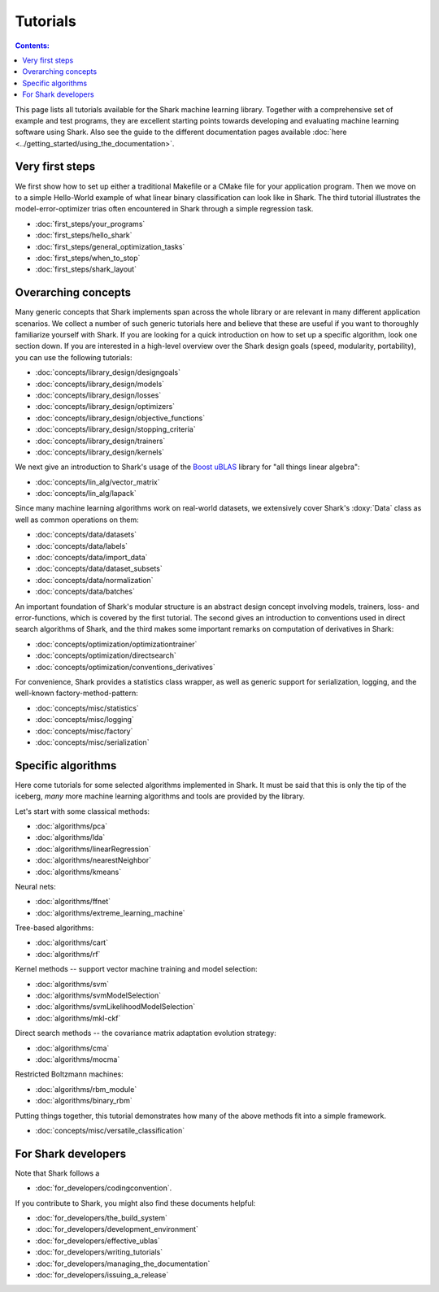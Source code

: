Tutorials
=========

.. contents:: Contents:


This page lists all tutorials available for the Shark machine learning library.
Together with a comprehensive set of example and test programs, they are
excellent starting points towards developing and evaluating machine learning
software using Shark. Also see the guide to the different documentation pages
available :doc:`here <../getting_started/using_the_documentation>`.

Very first steps
++++++++++++++++

We first show how to set up either a traditional Makefile or a CMake file
for your application program. Then we move on to a simple Hello-World example
of what linear binary classification can look like in Shark. The third tutorial
illustrates the model-error-optimizer trias often encountered in Shark through
a simple regression task.

* :doc:`first_steps/your_programs`
* :doc:`first_steps/hello_shark`
* :doc:`first_steps/general_optimization_tasks`
* :doc:`first_steps/when_to_stop`
* :doc:`first_steps/shark_layout`

Overarching concepts
++++++++++++++++++++

Many generic concepts that Shark implements span across the whole library or
are relevant in many different application scenarios. We collect a number of
such generic tutorials here and believe that these are useful if you want to
thoroughly familiarize yourself with Shark. If you are looking for a quick
introduction on how to set up a specific algorithm, look one section down.
If you are interested in a high-level overview over the Shark design goals
(speed, modularity, portability), you can use the following tutorials:

* :doc:`concepts/library_design/designgoals`
* :doc:`concepts/library_design/models`
* :doc:`concepts/library_design/losses`
* :doc:`concepts/library_design/optimizers`
* :doc:`concepts/library_design/objective_functions`
* :doc:`concepts/library_design/stopping_criteria`
* :doc:`concepts/library_design/trainers`
* :doc:`concepts/library_design/kernels`

.. _label_for_linalg_tutorials:

We next give an introduction to Shark's usage of the
`Boost uBLAS <http://www.boost.org/doc/libs/release/libs/numeric>`_
library for "all things linear algebra":

* :doc:`concepts/lin_alg/vector_matrix`
* :doc:`concepts/lin_alg/lapack`

.. _label_for_data_tutorials:

Since many machine learning algorithms work on real-world datasets, we extensively
cover Shark's :doxy:`Data` class as well as common operations on them:

* :doc:`concepts/data/datasets`
* :doc:`concepts/data/labels`
* :doc:`concepts/data/import_data`
* :doc:`concepts/data/dataset_subsets`
* :doc:`concepts/data/normalization`
* :doc:`concepts/data/batches`

An important foundation of Shark's modular structure is an abstract design concept
involving models, trainers, loss- and error-functions, which is covered by the first
tutorial. The second gives an introduction to conventions used in direct search algorithms
of Shark, and the third makes some important remarks on computation of derivatives in Shark:

* :doc:`concepts/optimization/optimizationtrainer`
* :doc:`concepts/optimization/directsearch`
* :doc:`concepts/optimization/conventions_derivatives`

For convenience, Shark provides a statistics class wrapper, as well as generic support
for serialization, logging, and the well-known factory-method-pattern:

* :doc:`concepts/misc/statistics`
* :doc:`concepts/misc/logging`
* :doc:`concepts/misc/factory`
* :doc:`concepts/misc/serialization`

Specific algorithms
+++++++++++++++++++

Here come tutorials for some selected algorithms implemented in Shark.
It must be said that this is only the tip of the iceberg, *many* more
machine learning algorithms and tools are provided by the library.

Let's start with some classical methods:

* :doc:`algorithms/pca`
* :doc:`algorithms/lda`
* :doc:`algorithms/linearRegression`
* :doc:`algorithms/nearestNeighbor`
* :doc:`algorithms/kmeans`

Neural nets:

* :doc:`algorithms/ffnet`
* :doc:`algorithms/extreme_learning_machine`

Tree-based algorithms:

* :doc:`algorithms/cart`
* :doc:`algorithms/rf`

Kernel methods -- support vector machine training and model selection:

* :doc:`algorithms/svm`
* :doc:`algorithms/svmModelSelection`
* :doc:`algorithms/svmLikelihoodModelSelection`
* :doc:`algorithms/mkl-ckf`

Direct search methods -- the covariance matrix adaptation evolution strategy:

* :doc:`algorithms/cma`
* :doc:`algorithms/mocma`

Restricted Boltzmann machines:

* :doc:`algorithms/rbm_module`
* :doc:`algorithms/binary_rbm`

Putting things together, this tutorial demonstrates how many of the
above methods fit into a simple framework.

* :doc:`concepts/misc/versatile_classification`

For Shark developers
++++++++++++++++++++

Note that Shark follows a

* :doc:`for_developers/codingconvention`.

If you contribute to Shark, you might also find these documents helpful:

* :doc:`for_developers/the_build_system`
* :doc:`for_developers/development_environment`
* :doc:`for_developers/effective_ublas`
* :doc:`for_developers/writing_tutorials`
* :doc:`for_developers/managing_the_documentation`
* :doc:`for_developers/issuing_a_release`


